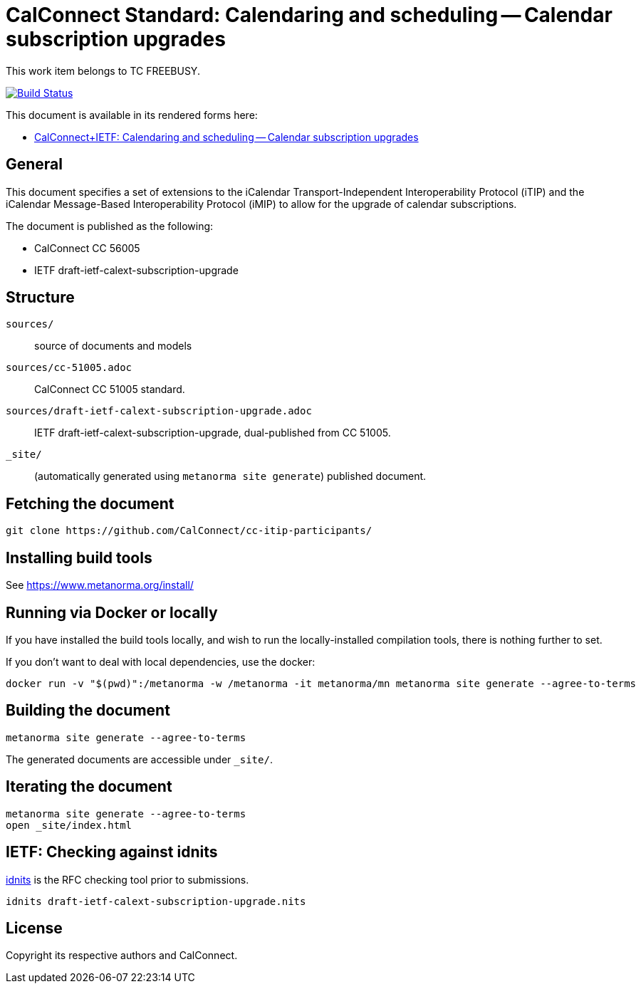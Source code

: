 = CalConnect Standard: Calendaring and scheduling -- Calendar subscription upgrades

This work item belongs to TC FREEBUSY.

image:https://github.com/CalConnect/cc-subscription-upgrade/actions/workflows/generate.yml/badge.svg["Build Status", link="https://github.com/CalConnect/cc-subscription-upgrade/actions/workflows/generate.yml"]

This document is available in its rendered forms here:

* https://calconnect.github.io/cc-subscription-upgrade/[CalConnect+IETF: Calendaring and scheduling -- Calendar subscription upgrades]

== General

This document specifies a set of extensions to the iCalendar
Transport-Independent Interoperability Protocol (iTIP) and the iCalendar
Message-Based Interoperability Protocol (iMIP) to allow for the upgrade of
calendar subscriptions.

The document is published as the following:

* CalConnect CC 56005
* IETF draft-ietf-calext-subscription-upgrade


== Structure

`sources/`::
source of documents and models

`sources/cc-51005.adoc`::
CalConnect CC 51005 standard.

`sources/draft-ietf-calext-subscription-upgrade.adoc`::
IETF draft-ietf-calext-subscription-upgrade, dual-published from CC 51005.

`_site/`::
(automatically generated using `metanorma site generate`) published document.


== Fetching the document

[source,sh]
----
git clone https://github.com/CalConnect/cc-itip-participants/
----


== Installing build tools

See https://www.metanorma.org/install/


== Running via Docker or locally

If you have installed the build tools locally, and wish to run the
locally-installed compilation tools, there is nothing further to set.

If you don't want to deal with local dependencies, use the docker:

[source,sh]
----
docker run -v "$(pwd)":/metanorma -w /metanorma -it metanorma/mn metanorma site generate --agree-to-terms
----


== Building the document

[source,sh]
----
metanorma site generate --agree-to-terms
----

The generated documents are accessible under `_site/`.


== Iterating the document

[source,sh]
----
metanorma site generate --agree-to-terms
open _site/index.html
----


== IETF: Checking against idnits

https://tools.ietf.org/tools/idnits/[idnits] is the RFC checking tool prior to
submissions.

[source,sh]
----
idnits draft-ietf-calext-subscription-upgrade.nits
----


== License

Copyright its respective authors and CalConnect.
